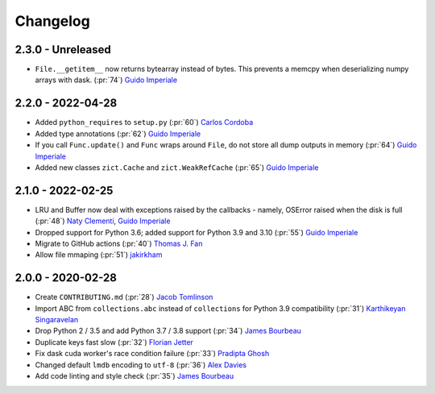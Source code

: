Changelog
=========

2.3.0 - Unreleased
------------------
- ``File.__getitem__`` now returns bytearray instead of bytes. This prevents a memcpy
  when deserializing numpy arrays with dask. (:pr:`74`) `Guido Imperiale`_


2.2.0 - 2022-04-28
------------------
- Added ``python_requires`` to ``setup.py`` (:pr:`60`) `Carlos Cordoba`_
- Added type annotations (:pr:`62`) `Guido Imperiale`_
- If you call ``Func.update()`` and ``Func`` wraps around ``File``, do not store all dump outputs in
  memory (:pr:`64`) `Guido Imperiale`_
- Added new classes ``zict.Cache`` and ``zict.WeakRefCache``
  (:pr:`65`) `Guido Imperiale`_


2.1.0 - 2022-02-25
------------------
- LRU and Buffer now deal with exceptions raised by the callbacks - namely, OSError
  raised when the disk is full (:pr:`48`) `Naty Clementi`_, `Guido Imperiale`_
- Dropped support for Python 3.6; added support for Python 3.9 and 3.10 (:pr:`55`)
  `Guido Imperiale`_
- Migrate to GitHub actions (:pr:`40`) `Thomas J. Fan`_
- Allow file mmaping (:pr:`51`) `jakirkham`_


2.0.0 - 2020-02-28
------------------

- Create ``CONTRIBUTING.md`` (:pr:`28`) `Jacob Tomlinson`_
- Import ABC from ``collections.abc`` instead of ``collections`` for Python 3.9
  compatibility (:pr:`31`) `Karthikeyan Singaravelan`_
- Drop Python 2 / 3.5 and add Python 3.7 / 3.8 support (:pr:`34`) `James Bourbeau`_
- Duplicate keys fast slow (:pr:`32`) `Florian Jetter`_
- Fix dask cuda worker's race condition failure (:pr:`33`) `Pradipta Ghosh`_
- Changed default ``lmdb`` encoding to ``utf-8`` (:pr:`36`) `Alex Davies`_
- Add code linting and style check (:pr:`35`) `James Bourbeau`_

.. _`Jacob Tomlinson`: https://github.com/jacobtomlinson
.. _`Karthikeyan Singaravelan`: https://github.com/tirkarthi
.. _`James Bourbeau`: https://github.com/jrbourbeau
.. _`Florian Jetter`: https://github.com/fjetter
.. _`Pradipta Ghosh`: https://github.com/pradghos
.. _`Alex Davies`: https://github.com/traverseda
.. _`Naty Clementi`: https://github.com/ncclementi
.. _`Guido Imperiale`: https://github.com/crusaderky
.. _`Thomas J. Fan`: https://github.com/thomasjpfan
.. _`jakirkham`: https://github.com/jakirkham
.. _`Carlos Cordoba`: https://github.com/ccordoba12